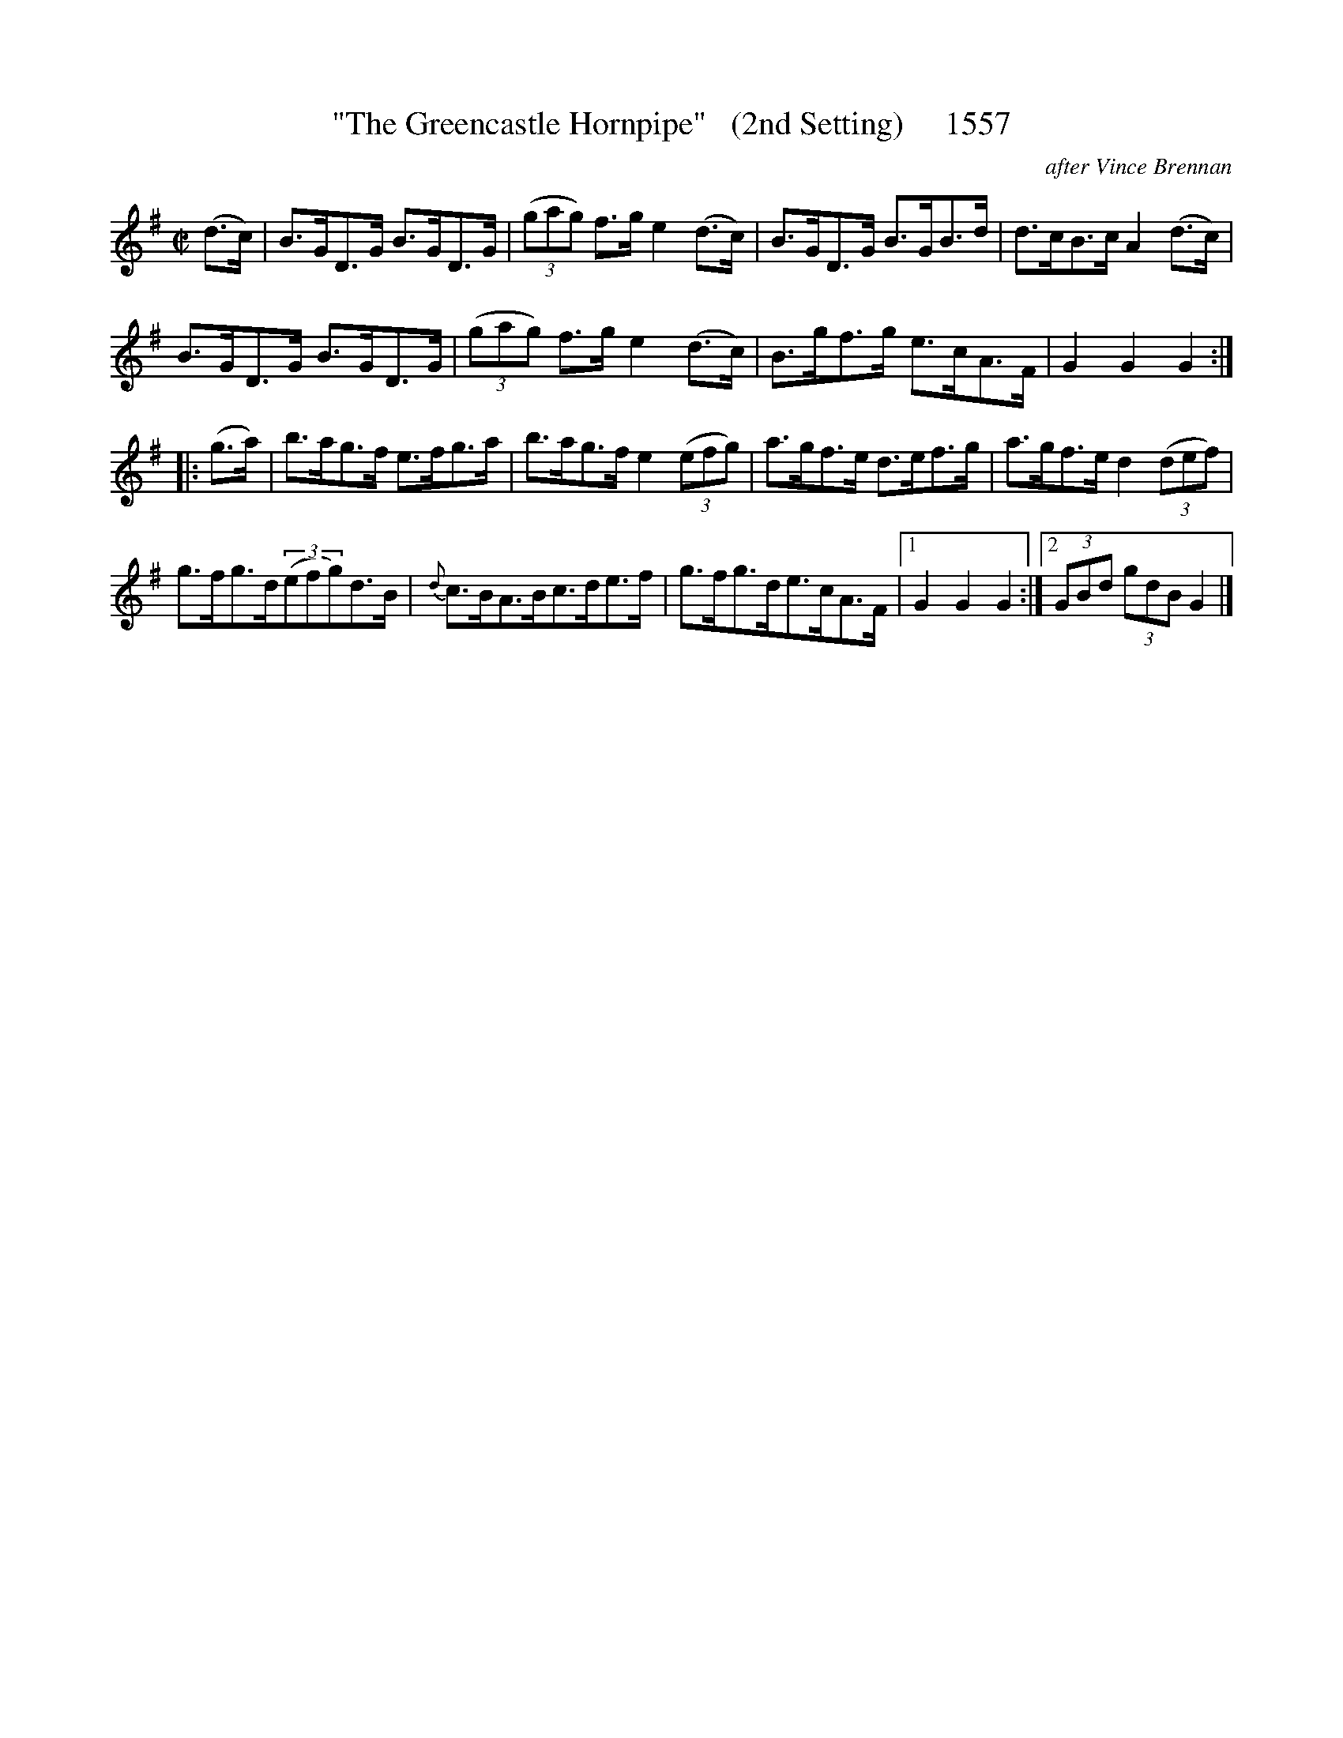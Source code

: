 X:1557a
T:"The Greencastle Hornpipe"   (2nd Setting)     1557
C:after Vince Brennan
B:O'Neill's Music Of Ireland (The 1850) Lyon & Healy, Chicago, 1903 Edition.
N:As learned by the transcriber
B:O'Neill's Music Of Ireland (The 1850) Lyon & Healy, Chicago, 1903 edition
Z:FROM O'NEILL'S TO NOTEWORTHY, FROM NOTEWORTHY TO ABC, MIDI AND .TXT BY VINCE
BRENNAN July 2003 (HTTP://WWW.SOSYOURMOM.COM)
I:abc2nwc
M:C|
L:1/8
K:G
(d3/2c/2)|B3/2G/2D3/2G/2 B3/2G/2D3/2G/2|(3(gag) f3/2g/2 e2(d3/2c/2)|B3/2G/2D3/2G/2 B3/2G/2B3/2d/2|d3/2c/2B3/2c/2 A2(d3/2c/2)|
B3/2G/2D3/2G/2 B3/2G/2D3/2G/2|(3(gag) f3/2g/2 e2(d3/2c/2)|B3/2g/2f3/2g/2 e3/2c/2A3/2F/2|G2G2G2:|
|:(g3/2a/2)|b3/2a/2g3/2f/2 e3/2f/2g3/2a/2|b3/2a/2g3/2f/2 e2 (3(efg)|a3/2g/2f3/2e/2 d3/2e/2f3/2g/2|a3/2g/2f3/2e/2 d2 (3(def)|
g3/2f/2g3/2d/2(3(efg)d3/2B/2|{d}c3/2B/2A3/2B/2c3/2d/2e3/2f/2|g3/2f/2g3/2d/2e3/2c/2A3/2F/2|[1G2G2G2:|[2 (3GBd  (3gdB G2|]


